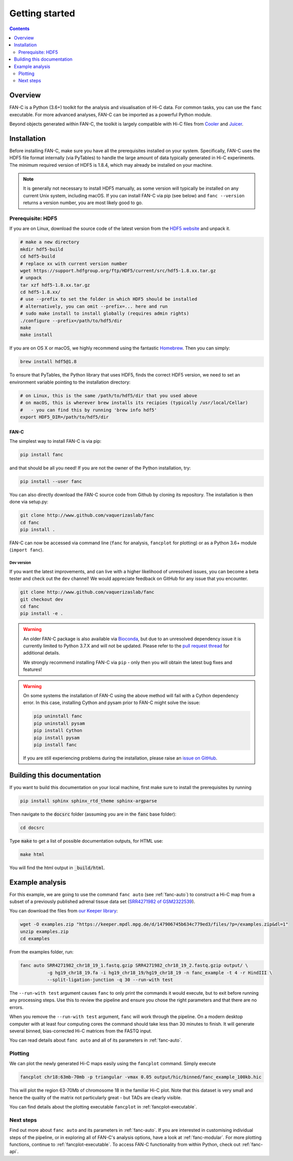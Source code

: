 ###############
Getting started
###############

.. contents::
   :depth: 2

********
Overview
********

FAN-C is a Python (3.6+) toolkit for the analysis and visualisation of Hi-C data.
For common tasks, you can use the ``fanc`` executable. For more advanced analyses, FAN-C
can be imported as a powerful Python module.

Beyond objects generated within FAN-C, the toolkit is largely compatible with Hi-C files from
`Cooler <https://github.com/mirnylab/cooler>`_ and `Juicer <https://github.com/aidenlab/juicer>`_.


.. _fanc_installation:

************
Installation
************

Before installing FAN-C, make sure you have all the prerequisites installed on your system.
Specifically, FAN-C uses the HDF5 file format internally (via PyTables) to handle the large
amount of data typically generated in Hi-C experiments. The minimum required version of HDF5
is 1.8.4, which may already be installed on your machine.

.. note::

    It is generally not necessary to install HDF5 manually, as some version will typically be
    installed on any current Unix system, including macOS. If you can install FAN-C via pip
    (see below) and ``fanc --version`` returns a version number, you are most likely good to go.

Prerequisite: HDF5
==================

If you are on Linux, download the source code of the latest version from
the `HDF5 website <https://www.hdfgroup.org/HDF5/>`_ and unpack it.

.. code:: bash

   # make a new directory
   mkdir hdf5-build
   cd hdf5-build
   # replace xx with current version number
   wget https://support.hdfgroup.org/ftp/HDF5/current/src/hdf5-1.8.xx.tar.gz
   # unpack
   tar xzf hdf5-1.8.xx.tar.gz
   cd hdf5-1.8.xx/
   # use --prefix to set the folder in which HDF5 should be installed
   # alternatively, you can omit --prefix=... here and run
   # sudo make install to install globally (requires admin rights)
   ./configure --prefix=/path/to/hdf5/dir
   make
   make install

If you are on OS X or macOS, we highly recommend using the fantastic `Homebrew <http://brew.sh/>`_.
Then you can simply:

.. code:: bash

   brew install hdf5@1.8

To ensure that PyTables, the Python library that uses HDF5, finds the correct HDF5 version, we
need to set an environment variable pointing to the installation directory:

.. code:: bash

   # on Linux, this is the same /path/to/hdf5/dir that you used above
   # on macOS, this is wherever brew installs its recipies (typically /usr/local/Cellar)
   #   - you can find this by running 'brew info hdf5'
   export HDF5_DIR=/path/to/hdf5/dir


=====
FAN-C
=====

The simplest way to install FAN-C is via pip:

.. code:: bash

   pip install fanc

and that should be all you need! If you are not the owner of the Python installation,
try:

.. code:: bash

   pip install --user fanc

You can also directly download the FAN-C source code from Github by cloning its repository.
The installation is then done via setup.py:

.. code:: bash

   git clone http://www.github.com/vaquerizaslab/fanc
   cd fanc
   pip install .

FAN-C can now be accessed via command line (``fanc`` for analysis, ``fancplot`` for plotting)
or as a Python 3.6+ module (``import fanc``).

.. _dev_version:

~~~~~~~~~~~
Dev version
~~~~~~~~~~~

If you want the latest improvements, and can live with a higher likelihood of unresolved issues,
you can become a beta tester and check out the ``dev`` channel! We would appreciate feedback on
GitHub for any issue that you encounter.

.. code:: bash

   git clone http://www.github.com/vaquerizaslab/fanc
   git checkout dev
   cd fanc
   pip install -e .


.. _conda_note:

.. warning::

    An older FAN-C package is also available via `Bioconda <https://bioconda.github.io/>`_, 
    but due to an unresolved dependency issue it is currently limited to Python 3.7.X and will not be 
    updated. Please refer to the
    `pull request thread <https://github.com/bioconda/bioconda-recipes/pull/23911>`_ for additional
    details.

    We strongly recommend installing FAN-C via ``pip`` - only then you will obtain the latest bug fixes 
    and features!


.. warning::

    On some systems the installation of FAN-C using the above method will fail with a Cython
    dependency error. In this case, installing Cython and pysam prior to FAN-C might solve the issue:

    .. code:: bash

        pip uninstall fanc
        pip uninstall pysam
        pip install Cython
        pip install pysam
        pip install fanc

    If you are still experiencing problems during the installation, please raise an
    `issue on GitHub <https://github.com/vaquerizaslab/fanc/issues>`_.


***************************
Building this documentation
***************************

If you want to build this documentation on your local machine, first make sure to install the
prerequisites by running

.. code:: bash

   pip install sphinx sphinx_rtd_theme sphinx-argparse

Then navigate to the :code:`docsrc` folder (assuming you are in the :code:`fanc` base folder):

.. code:: bash

   cd docsrc

Type :code:`make` to get a list of possible documentation outputs, for HTML use:

.. code:: bash

   make html

You will find the html output in :code:`_build/html`.


.. _example-fanc-auto:

****************
Example analysis
****************

For this example, we are going to use the command ``fanc auto`` (see :ref:`fanc-auto`) to
construct a Hi-C map from a subset of a previously published adrenal tissue data set
(`SRR4271982 of GSM2322539 <https://www.ncbi.nlm.nih.gov/geo/query/acc.cgi?acc=GSM2322539>`_).

You can download the files from `our Keeper library <https://keeper.mpdl.mpg.de/d/147906745b634c779ed3/>`_:

.. code:: bash

   wget -O examples.zip "https://keeper.mpdl.mpg.de/d/147906745b634c779ed3/files/?p=/examples.zip&dl=1"
   unzip examples.zip
   cd examples

From the examples folder, run:

.. code:: bash

   fanc auto SRR4271982_chr18_19_1.fastq.gzip SRR4271982_chr18_19_2.fastq.gzip output/ \
             -g hg19_chr18_19.fa -i hg19_chr18_19/hg19_chr18_19 -n fanc_example -t 4 -r HindIII \
             --split-ligation-junction -q 30 --run-with test

The ``--run-with test`` argument causes ``fanc`` to only print the commands it would execute, but
to exit before running any processing steps. Use this to review the pipeline and ensure you chose
the right parameters and that there are no errors.

When you remove the ``--run-with test`` argument, ``fanc`` will work through the pipeline.
On a modern desktop computer with at least four computing cores the command should take less
than 30 minutes to finish. It will generate several binned, bias-corrected Hi-C matrices from the
FASTQ input.

You can read details about ``fanc auto`` and all of its parameters in :ref:`fanc-auto`.


Plotting
========

We can plot the newly generated Hi-C maps easily using the ``fancplot`` command. Simply execute

.. code:: bash

   fancplot chr18:63mb-70mb -p triangular -vmax 0.05 output/hic/binned/fanc_example_100kb.hic

This will plot the region 63-70Mb of chromosome 18 in the familiar Hi-C plot.
Note that this dataset is very small and hence the quality of the matrix not
particularly great - but TADs are clearly visible.

.. image:: fanc-executable/fanc-generate-hic/images/chr18_63-70Mb.png

You can find details about the plotting executable ``fancplot`` in :ref:`fancplot-executable`.

Next steps
==========

Find out more about ``fanc auto`` and its parameters in :ref:`fanc-auto`. If you are interested
in customising individual steps of the pipeline, or in exploring all of FAN-C's analysis options,
have a look at :ref:`fanc-modular`. For more plotting functions, continue to :ref:`fancplot-executable`.
To access FAN-C functionality from within Python, check out :ref:`fanc-api`.
